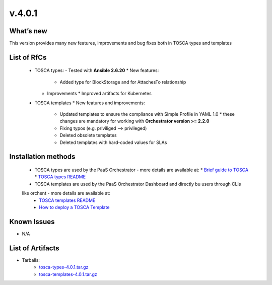 v.4.0.1
-------

What’s new
~~~~~~~~~~

This version provides many new features, improvements and 
bug fixes both in TOSCA types and templates

List of RfCs
~~~~~~~~~~~~

 * TOSCA types: - Tested with **Ansible 2.6.20**
   * New features:
     * Added type for BlockStorage and for AttachesTo relationship
   * Improvements
     * Improved artifacts for Kubernetes

 * TOSCA templates
   * New features and improvements:
     * Updated templates to ensure the compliance with Simple Profile in YAML 1.0
       * these changes are mandatory for working with **Orchestrator version >= 2.2.0**
     * Fixing typos (e.g. priviliged --> privileged)
     * Deleted obsolete templates
     * Deleted templates with hard-coded values for SLAs
 
Installation methods
~~~~~~~~~~~~~~~~~~~~
 * TOSCA types are used by the PaaS Orchestrator - more details are available at:
   * `Brief guide to TOSCA <https://github.com/indigo-dc/tosca-templates/blob/master/doc/tosca.md>`_
   * `TOSCA types README <https://github.com/indigo-dc/tosca-types/blob/master/README.md>`_
 * TOSCA templates are used by the PaaS Orchestrator Dashboard and directly bu users through CLIs 
 like orchent - more details are available at:
   * `TOSCA templates README <https://github.com/indigo-dc/tosca-templates/blob/master/README.md>`_
   * `How to deploy a TOSCA Template <https://github.com/indigo-dc/tosca-templates/blob/master/doc/tosca-deploy.md>`_

Known Issues
~~~~~~~~~~~~
* N/A

List of Artifacts
~~~~~~~~~~~~~~~~~
* Tarballs:
   * `tosca-types-4.0.1.tar.gz <https://repo.indigo-datacloud.eu/repository/deep-hdc/production/1/centos7/x86_64/tgz/tosca-types-3.0.0.tar.gz>`_
   * `tosca-templates-4.0.1.tar.gz <https://repo.indigo-datacloud.eu/repository/deep-hdc/production/1/centos7/x86_64/tgz/tosca-templates-3.0.0.tar.gz>`_
